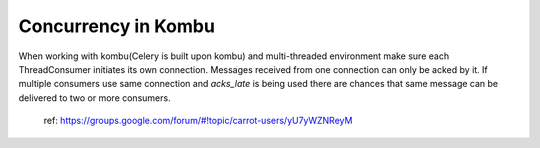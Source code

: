 =========================
Concurrency in Kombu
=========================

When working with kombu(Celery is built upon kombu) and multi-threaded environment make sure each ThreadConsumer initiates its own connection. Messages received from one connection can only be acked by it. If multiple consumers use same connection and `acks_late` is being used there are chances that same message can be delivered to two or more consumers.

 ref: https://groups.google.com/forum/#!topic/carrot-users/yU7yWZNReyM


